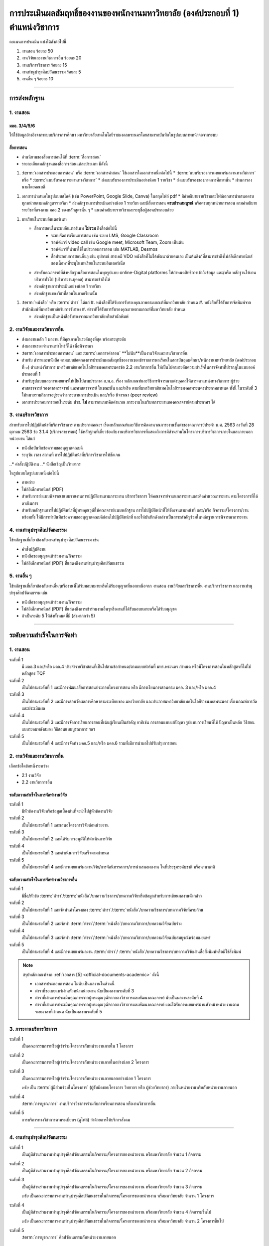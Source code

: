 .. |hpw| replace:: ชั่วโมงต่อสัปดาห์ 
.. hours per week

การประเมินผลสัมฤทธิ์ของงานของพนักงานมหาวิทยาลัย (องค์ประกอบที่ 1)  ตำแหน่งวิชาการ
#################################################################################################

คะแนนการประเมิน แบ่งได้ดังต่อไปนี้

#. งานสอน ร้อยละ 50
#. งานวิจัยและงานวิชาการอื่น ร้อยละ 20
#. งานบริการวิชาการ ร้อยละ 15
#. งานทำนุบำรุงศิลปวัฒนธรรม ร้อยละ 5
#. งานอื่น ๆ ร้อยละ 10
 
----------------------------

การส่งหลักฐาน
******************************************************************


1. งานสอน
==========================================================================

มคอ. 3/4/5/6
^^^^^^^^^^^^^^^^^^^^^^^^^^^^^^^^^^
ให้ใช้ข้อมูลอ้างอิงจากระบบบริการการศึกษา มหาวิทยาลัยเทคโนโลยีราชมงคลพระนครโดยสามารถบันทึกในรูปแบบภาพหน้าจอจากระบบ

สื่อการสอน
^^^^^^^^^^^^^^^^^^^^^^^^^^^^^^^^^
  
* อ่านนิยามของสื่อการสอนได้ที่ :term:`สื่อการสอน`
* รายละเอียดหลักฐานของสื่อการสอนแต่ละประเภท มีดังนี้

#. :term:`เอกสารประกอบการสอน` หรือ :term:`เอกสารคำสอน` ใช้เอกสารใดเอกสารหนึ่งต่อไปนี้
   * :term:`แบบรับรองการเผยแพร่ผลงานทางวิชาการ` หรือ
   * :term:`แบบรับรองภาระงานทางวิชาการ`
   * ส่งแบบรับรองการประเมินอย่างน้อย 1 รายวิชา 
   * ส่งแบบรับรองของภาคการศึกษานั้น
   * ผ่านการลงนามโดยคณบดี

.. หมายเหตุ: คณะกรรมการเสนอให้ใช้ได้ 1 รอบประเมิน

#. เอกสารนำเสนอในรูปแบบสไลด์ (เช่น PowerPoint, Google Slide, Canva) ในสกุลไฟล์ pdf    
   * มีคำอธิบายรายวิชาและไฟล์เอกสารนำเสนอครบทุกหน่วยตามหลักสูตรรายวิชา
   * ส่งหลักฐานการประเมินอย่างน้อย 1 รายวิชา และมีสื่อการสอน **ครบถ้วนสมบูรณ์** หรือครบทุกหน่วยการสอน ตามคำอธิบายรายวิชาที่ตรงตาม มคอ.2 ของหลักสูตรนั้น ๆ 
   * แนบคำอธิบายรายวิชาและระบุชื่อผู้สอนประกอบด้วย

.. หมายเหตุ: คณะกรรมการเสนอให้ใช้ได้ 1 รอบประเมิน

#. บทเรียนในระบบอินเตอร์เนท

   * สื่อการสอนในระบบอินเทอร์เนท **ไม่รวม** ถึงสื่อต่อไปนี้
      * ระบบจัดการเรียนการสอน เช่น ระบบ LMS, Google Classroom
      * ซอฟต์แวร์ video call เช่น Google meet, Microsoft Team, Zoom เป็นต้น
      * ซอฟต์แวร์ที่นำมาใช้ในประกอบการสอน เช่น MATLAB, Desmos
      * สื่อประกอบการสอนอื่นๆ เช่น อุปกรณ์ สารเคมี VDO หนังสือที่ไม่ได้พัฒนาด้วยตนเอง เป็นต้นลิงก์ที่สามารเข้าถึงไฟล์อิเล็กทรอนิกส์ของเนื้อหาที่ระบุในบทเรียนในระบบอินเตอร์เน็ต
   * สำหรับคณาจารย์ที่ส่งหลักฐานสื่อการสอนในทุกรูปแบบ online-Digital platforms ให้กำหนดสิทธิการเข้าถึงข้อมูล และ/หรือ หลักฐานให้งานบริหารทั่วไป (บริหารงานบุคคล) สามารถเข้าถึงได้
   * ส่งหลักฐานการประเมินอย่างน้อย 1 รายวิชา 
   * ส่งหลักฐานของวิชาที่สอนในภาคเรียนนั้น

.. หมายเหตุ: คณะกรรมการเสนอให้ใช้ได้ 1 รอบประเมิน

#. :term:`หนังสือ` หรือ :term:`ตำรา` ได้แก่
   #. หนังสือทีได้รับการรับรองคุณภาพตามเกณฑ์ที่มหาวิทยาลัย กำหนด
   #. หนังสือที่ได้รับการจัดพิมพ์จากสำนักพิมพ์ที่มหาวิทยาลัยรับการรับรอง
   #. ตำราทีได้รับการรับรองคุณภาพตามเกณฑ์ที่มหาวิทยาลัย กำหนด

   * ส่งหลักฐานเป็นหนังสือรับรองจากมหาวิทยาลัยหรือสำนักพิมพ์

.. หมายเหตุ: คณะกรรมการเสนอให้ใช้หนังสือหรือตำราได้ 4 รอบประเมิน


2. งานวิจัยและงานวิชาการอื่น
==========================================================================

* ส่งผลงานหลัก 1 ผลงาน ที่มีคุณภาพในระดับสูงที่สุด พร้อมระบุระดับ 
* ส่งผลงานรองจำนวนเท่าไหร่ก็ได้ เพื่อพิจารณา
* :term:`เอกสารประกอบการสอน` และ :term:`เอกสารคำสอน` **ไม่นับ**เป็นงานวิจัยและงานวิชาการอื่น
* สำหรับ ตำราและหนังสือ ตามแบบข้อตกลงการประเมินผลสัมฤทธิ์ของงานของข้าราชการพลเรือนในสถาบันอุดมศึกษา/พนักงานมหาวิทยาลัย (องค์ประกอบที่ ๑) ตำแหน่งวิชาการ มหาวิทยาลัยเทคโนโลยีราชมงคลพระนครข้อ 2.2 งานวิชาการอื่น ให้เป็นไปตามระดับความสำเร็จในการจัดทาที่ปรากฎในแบบองค์ประกอบที่ 1
* สำหรับรูปแบบและการเผยแพร่ให้เป็นไปตามประกาศ ก.พ.อ. เรื่อง หลักเกณฑ์และวิธีการพิจารณาแต่งบุคคลให้ดารงตาแหน่งทางวิชาการ ผู้ช่วยศาสตราจารย์ รองศาสตราจารย์ และศาสตราจารย์ ในขณะนั้น และ/หรือ ตามที่มหาวิทยาลัยเทคโนโลยีราชมงคลพระนครประกาศกาหนด ทั้งนี้ ในระดับที่ 3 ให้หมายรวมถึงการอยู่ระหว่างกระบวนการประเมิน และ/หรือ พิจารณา (peer review)
* เอกสารประกอบการสอนในระดับ ปวช. **ไม่** สามารถนามาคิดคำนวณ ภาระงานในบริบทภาระงานของคณาจารย์ตามประกาศฯ ได้
 
3. งานบริการวิชาการ
==========================================================================

สำาหรับการไปปฏิบัติหน้าที่บริการวิชาการ ตามประกาศคณะฯ เรื่องหลักเกณฑ์และวิธีการคิดคานวณภาระงานขั้นต่าของคณาจารย์ประจำ พ.ศ. 2563 ลงวันที่ 28 ตุลาคม 2563 ข้อ 3.1.4 (บริการสาธารณะ) ใช้หลักฐานที่เกี่ยวข้องกับงานบริการวิชาการที่แสดงถึงการมีส่วนร่วมในโครงการบริการวิชาการภายในและภายนอกหน่วยงาน ได้แก่

* หนังสือบันทึกข้อความขออนุญาตคณบดี 
* ระบุวัน เวลา สถานที่ การไปปฏิบัติหน้าที่บริการวิชาการให้ชัดเจน

..* คำสั่งปฏิบัติงาน
..* นังสือเชิญเป็นวิทยากร

ในรูปแบบใดรูปแบบหนึ่งต่อไปนี้

* ภาพถ่าย
* ไฟล์อิเล็กทรอนิกส์ (PDF) 

* สำหรับการส่งแบบพิจารณาแบบรายงานการปฏิบัติงานตามภาระงาน บริการวิชาการ ให้คณาจารย์จาแนกภาระงานและคิดคำนวณภาระงาน ตามโครงการที่ได้ดาเนินการ
* สำหรับหลักฐานการไปปฏิบัติหน้าที่ผู้ทรงคุณวุฒิให้คณาจารย์แนบหลักฐาน การไปปฏิบัติหน้าที่ให้ชัดเจนตามหน้าที่ และ/หรือ กิจกรรม/โครงการ/งาน พร้อมทั้ง ให้มีการทำบันทึกข้อความขออนุญาตคณบดีก่อนไปปฏิบัติหน้าที่ และให้บันทึกดังกล่าวเป็นสาระสำคัญร่วมในหลักฐานการพิจารณาภาระงาน

4. งานทำนุบำรุงศิลปวัฒนธรรม
==========================================================================
ใช้หลักฐานที่เกี่ยวข้องกับงานทำนุบำรุงศิลปวัฒนธรรม เช่น

* คำสั่งปฏิบัติงาน
* หนังสือขออนุญาตเข้าร่วมงาน/กิจกรรม
* ไฟล์อิเล็กทรอนิกส์ (PDF) ที่แสดงถึงงานทำนุบำรุงศิลปวัฒนธรรม

5. งานอื่น ๆ
==========================================================================

ใช้หลักฐานที่เกี่ยวข้องกับงานอื่นๆหรืองานที่ได้รับมอบหมายหรือได้รับอนุญาตที่นอกเหนือจาก งานสอน งานวิจัยและวิชาการอื่น งานบริการวิชาการ และงานทำนุบำรุงศิลปวัฒนธรรม เช่น 

* หนังสือขออนุญาตเข้าร่วมงาน/กิจกรรม
* ไฟล์อิเล็กทรอนิกส์ (PDF) ที่แสดงถึงการเข้าร่วมงานอื่นๆหรืองานที่ได้รับมอบหมายหรือได้รับอนุญาต

* ถ้าเป็นระดับ 5 ให้ส่งทั้งหมดที่มี (ส่งมากกว่า 5)

----------------------------

ระดับความสำเร็จในการจัดทำ
******************************************************************

1. งานสอน
==========================================================================

ระดับที่ 1	
   มี มคอ.3 และ/หรือ มคอ.4 ประจำรายวิชาสอนที่เป็นไปตามข้อกำหนด/ตามแบบฟอร์มที่ มทร.พระนคร กำหนด หรือมีโครงการสอนในหลักสูตรที่ไม่ใช่หลักสูตร TQF
ระดับที่ 2
   เป็นไปตามระดับที่ 1 และมีการพัฒนาสื่อการสอนประกอบโครงการสอน หรือ มีการเรียนการสอนตาม มคอ. 3 และ/หรือ มคอ.4
ระดับที่ 3
   เป็นไปตามระดับที่ 2 และมีการสอบวัดผลการศึกษาตามระเบียบของ มหาวิทยาลัย และประกาศมหาวิทยาลัยเทคโนโลยีราชมงคลพระนคร เรื่องเกณฑ์การวัดและประเมินผล
ระดับที่ 4
   เป็นไปตามระดับที่ 3  และมีการจัดการเรียนการสอนที่เน้นผู้เรียนเป็นสำคัญ อาทิเช่น การสอนแบบแก้ปัญหา รูปแบบการเรียนที่ใช้
   ปัญหาเป็นหลัก วิธีสอนแบบระดมพลังสมอง วิธีสอนแบบบูรณาการ ฯลฯ
ระดับที่ 5  
   เป็นไปตามระดับที่ 4 และมีการจัดทำ มคอ.5 และ/หรือ มคอ.6 รวมทั้งมีการนำผลไปปรับปรุงการสอน


2. งานวิจัยและงานวิชาการอื่น
==========================================================================

เลือกข้อใดข้อหนึ่งระหว่าง

* 2.1 งานวิจัย
* 2.2 งานวิชาการอื่น

ระดับความสำเร็จในการจัดทำงานวิจัย
^^^^^^^^^^^^^^^^^^^^^^^^^^^^^^^^^^^^^^^^^^^^^^^^^^^^^^^^^^^^^^^^^^
ระดับที่ 1
   มีหัวข้องานวิจัยหรือข้อมูลเบื้องต้นที่จะนำไปสู่หัวข้องานวิจัย 
ระดับที่ 2	
   เป็นไปตามระดับที่ 1 และเสนอโครงการวิจัยต่อหน่วยงาน
ระดับที่ 3	
   เป็นไปตามระดับที่ 2 และได้รับการอนุมัติให้ดำเนินการวิจัย
ระดับที่ 4
   เป็นไปตามระดับที่ 3 และดำเนินการวิจัยเสร็จตามกำหนด
ระดับที่ 5
   เป็นไปตามระดับที่ 4 และมีการเผยแพร่ผลงานวิจัย/การจัดนิทรรศการ/การนำเสนอผลงาน ในที่ประชุมระดับชาติ หรือนานาชาติ

ระดับความสำเร็จในการจัดทำงานวิชาการอื่น
^^^^^^^^^^^^^^^^^^^^^^^^^^^^^^^^^^^^^^^^^^^^^^^^^^^^^^^^^^^^^^^^^^

ระดับที่ 1
   มีชื่อ/หัวข้อ :term:`ตำรา`/:term:`หนังสือ`/บทความวิชาการ/บทความวิจัยหรือข้อมูลสำหรับการเขียนผลงานดังกล่าว
ระดับที่ 2
   เป็นไปตามระดับที่ 1 และจัดทำเค้าโครงของ :term:`ตำรา`/:term:`หนังสือ`/บทความวิชาการ/บทความวิจัยที่ครบถ้วน
ระดับที่ 3
   เป็นไปตามระดับที่ 2 และจัดทำ :term:`ตำรา`/:term:`หนังสือ`/บทความวิชาการ/บทความวิจัยฉบับร่าง
ระดับที่ 4
   เป็นไปตามระดับที่ 3 และจัดทำ :term:`ตำรา`/:term:`หนังสือ`/บทความวิชาการ/บทความวิจัยฉบับสมบูรณ์พร้อมเผยแพร่
ระดับที่ 5
   เป็นไปตามระดับที่ 4 และมีการเผยแพร่ผลงาน :term:`ตำรา`/ :term:`หนังสือ`/บทความวิชาการ/บทความวิจัยผ่านสื่อสิ่งพิมพ์หรือมิใช่สิ่งพิมพ์

.. note::
   สรุปหลักเกณฑ์จาก :ref:`เอกสาร [5] <official-documents-academic>` ดังนี้

   * เอกสารประกอบการสอน ไม่นับเป็นผลงานในส่วนนี้
   * ตำราที่ขอเผยแพร่ผ่านหัวหน้าหน่วยงาน นับเป็นผลงานระดับที่ 3
   * ตำราที่ผ่านการประเมินคุณภาพจากผู้ทรงคุณวุฒิจากกองวิชาการและพัฒนาคณะจารย์ นับเป็นผลงานระดับที่ 4
   * ตำราที่ผ่านการประเมินคุณภาพจากผู้ทรงคุณวุฒิจากกองวิชาการและพัฒนาคณาจารย์ และได้รับการเผยแพร่ผ่านหัวหน้าหน่วยงานตามระยะเวลาที่กำหนด นับเป็นผลงานระดับที่ 5

3. ภาระงานบริการวิชาการ
==========================================================================

ระดับที่ 1
   เป็นคณะกรรมการหรือผู้เข้าร่วมโครงการกับหน่วยงานภายใน 1 โครงการ
ระดับที่ 2
   เป็นคณะกรรมการหรือผู้เข้าร่วมโครงการกับหน่วยงานภายในอย่างน้อย 2 โครงการ
ระดับที่ 3
   เป็นคณะกรรมการหรือผู้เข้าร่วมโครงการกับหน่วยงานภายนอกอย่างน้อย 1 โครงการ

   *หรือ* เป็น :term:`ผู้มีส่วนร่วมในโครงการ` (ผู้รับผิดชอบโครงการ วิทยากร หรือ ผู้ช่วยวิทยากร) ภายในหน่วยงานหรือกับหน่วยงานภายนอก
ระดับที่ 4
   :term:`การบูรณาการ` งานบริการวิชาการร่วมกับการเรียนการสอน หรืองานวิชาการอื่น

.. note:
   เอกสารจาก?

ระดับที่ 5
   การบริการทางวิชาการตามระเบียบฯ (ดูไฟล์) ว่าด้วยการให้บริการสังคม


-----------------------------

4. งานทำนุบำรุงศิลปวัฒนธรรม
==========================================================================

ระดับที่ 1
   เป็นผู้มีส่วนร่วมงานทำนุบำรุงศิลปวัฒนธรรมในกิจกรรม/โครงการของหน่วยงาน หรือมหาวิทยาลัย จำนวน 1 กิจกรรม 
ระดับที่ 2
   เป็นผู้มีส่วนร่วมงานทำนุบำรุงศิลปวัฒนธรรมในกิจกรรม/โครงการของหน่วยงาน หรือมหาวิทยาลัย จำนวน 2 กิจกรรม 
ระดับที่ 3
   เป็นผู้มีส่วนร่วมงานทำนุบำรุงศิลปวัฒนธรรมในกิจกรรม/โครงการของหน่วยงาน หรือมหาวิทยาลัย จำนวน 3 กิจกรรม 
   
   *หรือ* เป็นคณะกรรมการงานทำนุบำรุงศิลปวัฒนธรรมในกิจกรรม/โครงการของหน่วยงาน หรือมหาวิทยาลัย จำนวน 1 โครงการ 
ระดับที่ 4  
   เป็นผู้มีส่วนร่วมงานทำนุบำรุงศิลปวัฒนธรรมในกิจกรรม/โครงการของหน่วยงาน หรือมหาวิทยาลัย จำนวน 4 กิจกรรมขึ้นไป 
   
   *หรือ* เป็นคณะกรรมการงานทำนุบำรุงศิลปวัฒนธรรมในกิจกรรม/โครงการของหน่วยงาน หรือมหาวิทยาลัย จำนวน 2 โครงการขึ้นไป
ระดับที่ 5
   :term:`การบูรณาการ` ศิลปวัฒนธรรมกับหน่วยงานภายนอก

5. งานอื่น ๆ
==========================================================================

ระดับที่ 1
   เข้าร่วมกิจกรรม/งานอื่น ๆ หรืองานที่ได้รับมอบหมายหรือได้รับอนุญาตจากหน่วยงาน หรือมหาวิทยาลัย จำนวน 1 กิจกรรม
ระดับที่ 2  
   เข้าร่วมกิจกรรม/งานอื่น ๆ หรืองานที่ได้รับมอบหมายหรือได้รับอนุญาตจากหน่วยงาน หรือมหาวิทยาลัย จำนวน 2 กิจกรรม
ระดับที่ 3
   เข้าร่วมกิจกรรม/งานอื่น ๆ หรืองานที่ได้รับมอบหมายหรือได้รับอนุญาตจากหน่วยงาน หรือมหาวิทยาลัย จำนวน 3 กิจกรรม
ระดับที่ 4
   เข้าร่วมกิจกรรม/งานอื่น ๆ หรืองานที่ได้รับมอบหมายหรือได้รับอนุญาตจากหน่วยงาน หรือมหาวิทยาลัย จำนวน 4 กิจกรรม
ระดับที่ 5
   เข้าร่วมกิจกรรม/งานอื่น ๆ หรืองานที่ได้รับมอบหมายหรือได้รับอนุญาตจากหน่วยงาน หรือมหาวิทยาลัย จำนวน 5 กิจกรรมขึ้นไป

